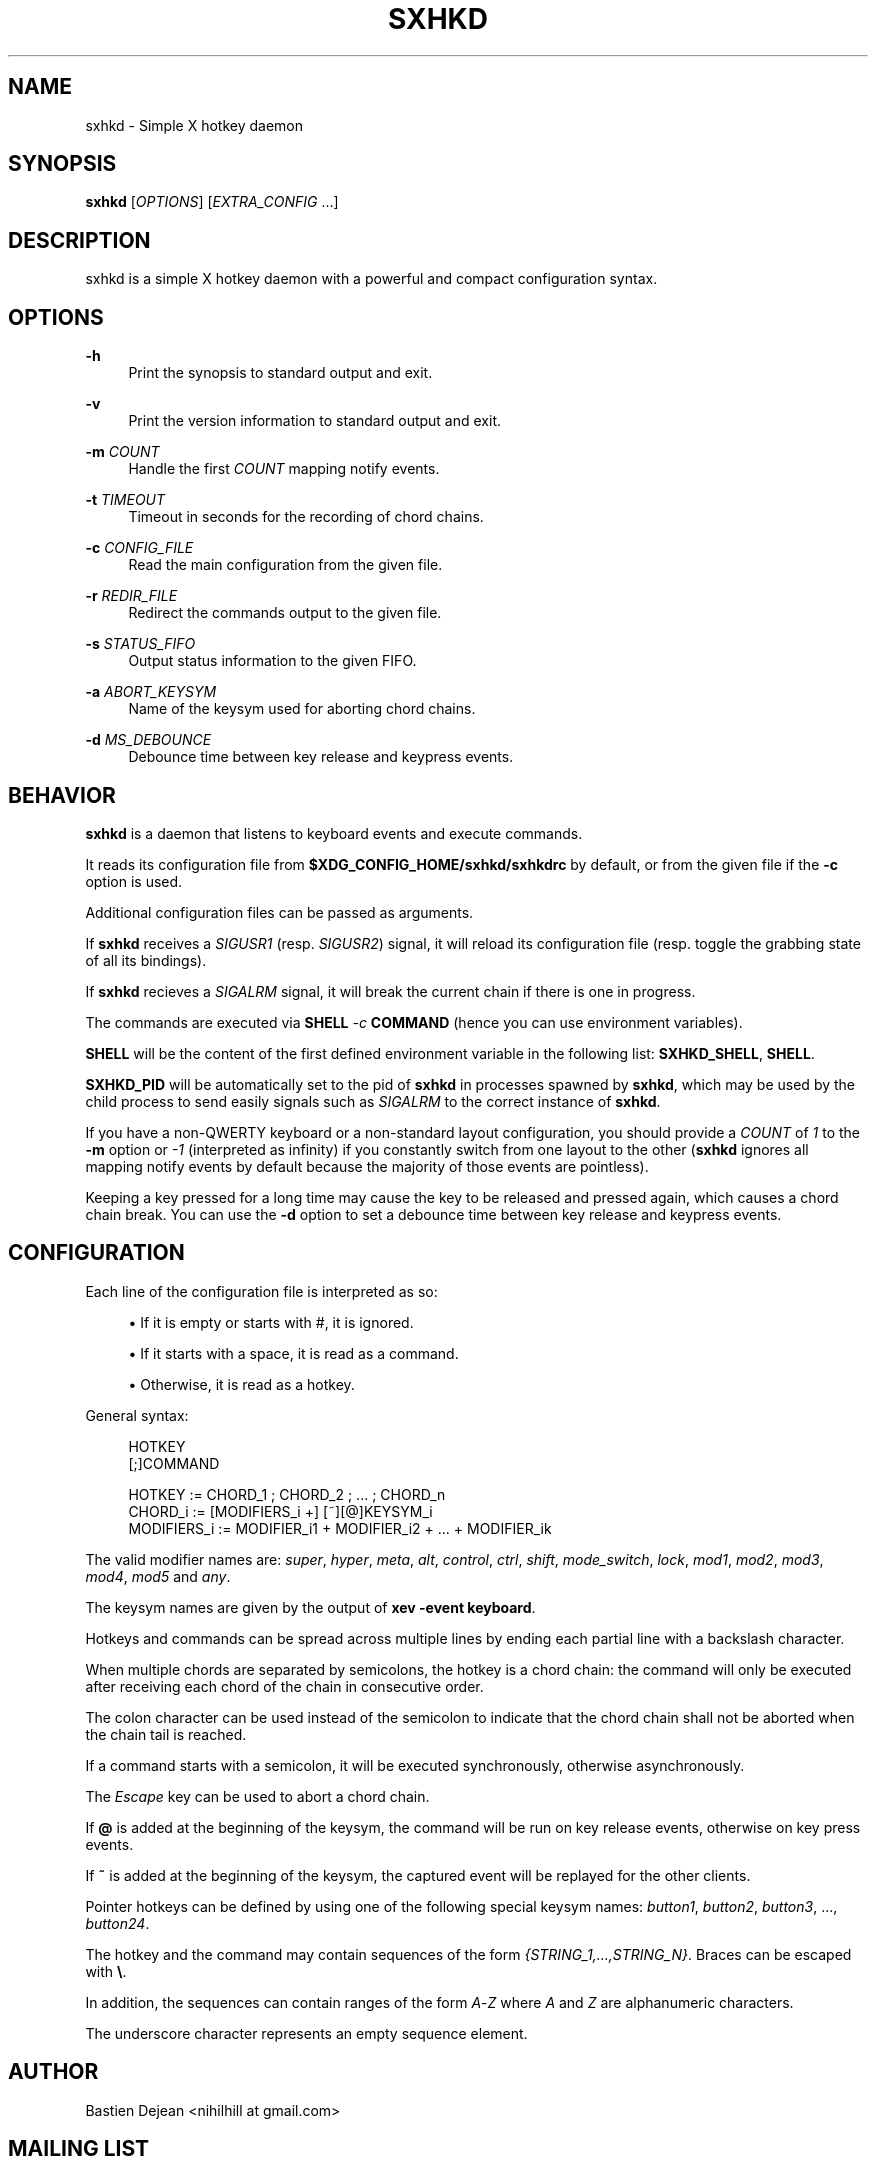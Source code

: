 '\" t
.\"     Title: sxhkd
.\"    Author: [see the "Author" section]
.\" Generator: DocBook XSL Stylesheets vsnapshot <http://docbook.sf.net/>
.\"      Date: 07/22/2023
.\"    Manual: Sxhkd Manual
.\"    Source: Sxhkd 0.6.2
.\"  Language: English
.\"
.TH "SXHKD" "1" "07/22/2023" "Sxhkd 0\&.6\&.2" "Sxhkd Manual"
.\" -----------------------------------------------------------------
.\" * Define some portability stuff
.\" -----------------------------------------------------------------
.\" ~~~~~~~~~~~~~~~~~~~~~~~~~~~~~~~~~~~~~~~~~~~~~~~~~~~~~~~~~~~~~~~~~
.\" http://bugs.debian.org/507673
.\" http://lists.gnu.org/archive/html/groff/2009-02/msg00013.html
.\" ~~~~~~~~~~~~~~~~~~~~~~~~~~~~~~~~~~~~~~~~~~~~~~~~~~~~~~~~~~~~~~~~~
.ie \n(.g .ds Aq \(aq
.el       .ds Aq '
.\" -----------------------------------------------------------------
.\" * set default formatting
.\" -----------------------------------------------------------------
.\" disable hyphenation
.nh
.\" disable justification (adjust text to left margin only)
.ad l
.\" -----------------------------------------------------------------
.\" * MAIN CONTENT STARTS HERE *
.\" -----------------------------------------------------------------
.SH "NAME"
sxhkd \- Simple X hotkey daemon
.SH "SYNOPSIS"
.sp
\fBsxhkd\fR [\fIOPTIONS\fR] [\fIEXTRA_CONFIG\fR \&...]
.SH "DESCRIPTION"
.sp
sxhkd is a simple X hotkey daemon with a powerful and compact configuration syntax\&.
.SH "OPTIONS"
.PP
\fB\-h\fR
.RS 4
Print the synopsis to standard output and exit\&.
.RE
.PP
\fB\-v\fR
.RS 4
Print the version information to standard output and exit\&.
.RE
.PP
\fB\-m\fR \fICOUNT\fR
.RS 4
Handle the first
\fICOUNT\fR
mapping notify events\&.
.RE
.PP
\fB\-t\fR \fITIMEOUT\fR
.RS 4
Timeout in seconds for the recording of chord chains\&.
.RE
.PP
\fB\-c\fR \fICONFIG_FILE\fR
.RS 4
Read the main configuration from the given file\&.
.RE
.PP
\fB\-r\fR \fIREDIR_FILE\fR
.RS 4
Redirect the commands output to the given file\&.
.RE
.PP
\fB\-s\fR \fISTATUS_FIFO\fR
.RS 4
Output status information to the given FIFO\&.
.RE
.PP
\fB\-a\fR \fIABORT_KEYSYM\fR
.RS 4
Name of the keysym used for aborting chord chains\&.
.RE
.PP
\fB\-d\fR \fIMS_DEBOUNCE\fR
.RS 4
Debounce time between key release and keypress events\&.
.RE
.SH "BEHAVIOR"
.sp
\fBsxhkd\fR is a daemon that listens to keyboard events and execute commands\&.
.sp
It reads its configuration file from \fB$XDG_CONFIG_HOME/sxhkd/sxhkdrc\fR by default, or from the given file if the \fB\-c\fR option is used\&.
.sp
Additional configuration files can be passed as arguments\&.
.sp
If \fBsxhkd\fR receives a \fISIGUSR1\fR (resp\&. \fISIGUSR2\fR) signal, it will reload its configuration file (resp\&. toggle the grabbing state of all its bindings)\&.
.sp
If \fBsxhkd\fR recieves a \fISIGALRM\fR signal, it will break the current chain if there is one in progress\&.
.sp
The commands are executed via \fBSHELL\fR \fI\-c\fR \fBCOMMAND\fR (hence you can use environment variables)\&.
.sp
\fBSHELL\fR will be the content of the first defined environment variable in the following list: \fBSXHKD_SHELL\fR, \fBSHELL\fR\&.
.sp
\fBSXHKD_PID\fR will be automatically set to the pid of \fBsxhkd\fR in processes spawned by \fBsxhkd\fR, which may be used by the child process to send easily signals such as \fISIGALRM\fR to the correct instance of \fBsxhkd\fR\&.
.sp
If you have a non\-QWERTY keyboard or a non\-standard layout configuration, you should provide a \fICOUNT\fR of \fI1\fR to the \fB\-m\fR option or \fI\-1\fR (interpreted as infinity) if you constantly switch from one layout to the other (\fBsxhkd\fR ignores all mapping notify events by default because the majority of those events are pointless)\&.
.sp
Keeping a key pressed for a long time may cause the key to be released and pressed again, which causes a chord chain break\&. You can use the \fB\-d\fR option to set a debounce time between key release and keypress events\&.
.SH "CONFIGURATION"
.sp
Each line of the configuration file is interpreted as so:
.sp
.RS 4
.ie n \{\
\h'-04'\(bu\h'+03'\c
.\}
.el \{\
.sp -1
.IP \(bu 2.3
.\}
If it is empty or starts with
#, it is ignored\&.
.RE
.sp
.RS 4
.ie n \{\
\h'-04'\(bu\h'+03'\c
.\}
.el \{\
.sp -1
.IP \(bu 2.3
.\}
If it starts with a space, it is read as a command\&.
.RE
.sp
.RS 4
.ie n \{\
\h'-04'\(bu\h'+03'\c
.\}
.el \{\
.sp -1
.IP \(bu 2.3
.\}
Otherwise, it is read as a hotkey\&.
.RE
.sp
General syntax:
.sp
.if n \{\
.RS 4
.\}
.nf
HOTKEY
    [;]COMMAND

HOTKEY      := CHORD_1 ; CHORD_2 ; \&... ; CHORD_n
CHORD_i     := [MODIFIERS_i +] [~][@]KEYSYM_i
MODIFIERS_i := MODIFIER_i1 + MODIFIER_i2 + \&... + MODIFIER_ik
.fi
.if n \{\
.RE
.\}
.sp
The valid modifier names are: \fIsuper\fR, \fIhyper\fR, \fImeta\fR, \fIalt\fR, \fIcontrol\fR, \fIctrl\fR, \fIshift\fR, \fImode_switch\fR, \fIlock\fR, \fImod1\fR, \fImod2\fR, \fImod3\fR, \fImod4\fR, \fImod5\fR and \fIany\fR\&.
.sp
The keysym names are given by the output of \fBxev \-event keyboard\fR\&.
.sp
Hotkeys and commands can be spread across multiple lines by ending each partial line with a backslash character\&.
.sp
When multiple chords are separated by semicolons, the hotkey is a chord chain: the command will only be executed after receiving each chord of the chain in consecutive order\&.
.sp
The colon character can be used instead of the semicolon to indicate that the chord chain shall not be aborted when the chain tail is reached\&.
.sp
If a command starts with a semicolon, it will be executed synchronously, otherwise asynchronously\&.
.sp
The \fIEscape\fR key can be used to abort a chord chain\&.
.sp
If \fB@\fR is added at the beginning of the keysym, the command will be run on key release events, otherwise on key press events\&.
.sp
If \fB~\fR is added at the beginning of the keysym, the captured event will be replayed for the other clients\&.
.sp
Pointer hotkeys can be defined by using one of the following special keysym names: \fIbutton1\fR, \fIbutton2\fR, \fIbutton3\fR, \&..., \fIbutton24\fR\&.
.sp
The hotkey and the command may contain sequences of the form \fI{STRING_1,\&...,STRING_N}\fR\&. Braces can be escaped with \fB\e\fR\&.
.sp
In addition, the sequences can contain ranges of the form \fIA\fR\-\fIZ\fR where \fIA\fR and \fIZ\fR are alphanumeric characters\&.
.sp
The underscore character represents an empty sequence element\&.
.SH "AUTHOR"
.sp
Bastien Dejean <nihilhill at gmail\&.com>
.SH "MAILING LIST"
.sp
sxhkd at librelist\&.com
